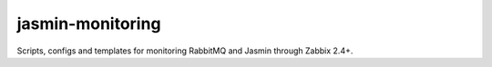 jasmin-monitoring
#################

Scripts, configs and templates for monitoring RabbitMQ and Jasmin through Zabbix 2.4+.
